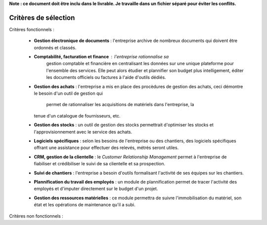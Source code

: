 **Note : ce document doit être inclu dans le livrable. Je travaille dans un fichier séparé pour éviter les conflits.**

Critères de sélection
=====================

Critères fonctionnels :

  * **Gestion électronique de documents** : l'entreprise archive de nombreux
    documents qui doivent être ordonnés et classés.
  * **Comptabilité, facturation et finance** : l'entreprise rationnalise sa
	gestion comptable et financière en centralisant les données sur une unique
	plateforme pour l'ensemble des services. Elle peut alors étudier et
	plannifier son budget plus intelligement, éditer les documents officiels ou
	factures à l'aide d'outils dédiés.
  * **Gestion des achats** : l'entreprise a mis en place des procèdures de
    gestion des achats, ceci démontre le besoin d'un outil de gestion qui
	permet de rationnaliser les acquisitions de matériels dans l'entreprise, la
    tenue d'un catalogue de fournisseurs, etc.
  * **Gestion des stocks** : un outil de gestion des stocks permettrait
    d'optimiser les stocks et l'approvisionnement avec le service des achats.
  * **Logiciels spécifiques** : selon les besoins de l'entreprise ou des
    chantiers, des logiciels spécifiques offrant une assistance pour effectuer
    des relevés, métrés seront utiles.
  * **CRM, gestion de la clientelle** : le *Customer Relationship Management*
    permet à l'entreprise de fiabiliser et crédibiliser le suivi de sa
    clientelle et sa prospection.
  * **Suivi de chantiers** : l'entreprise a besoin d'outils formalisant
    l'activité de ses équipes sur les chantiers.
  * **Plannification du travail des employés** : un module de plannification
    permet de tracer l'activité des employés et d'imputer directement sur le
    budget d'un projet.
  * **Gestion des ressources matérielles** : ce module permettra de suivre
    l'immobilisation du matériel, son état et les opérations de maintenance
    qu'il a subi. 

Critères non fonctionnels :
